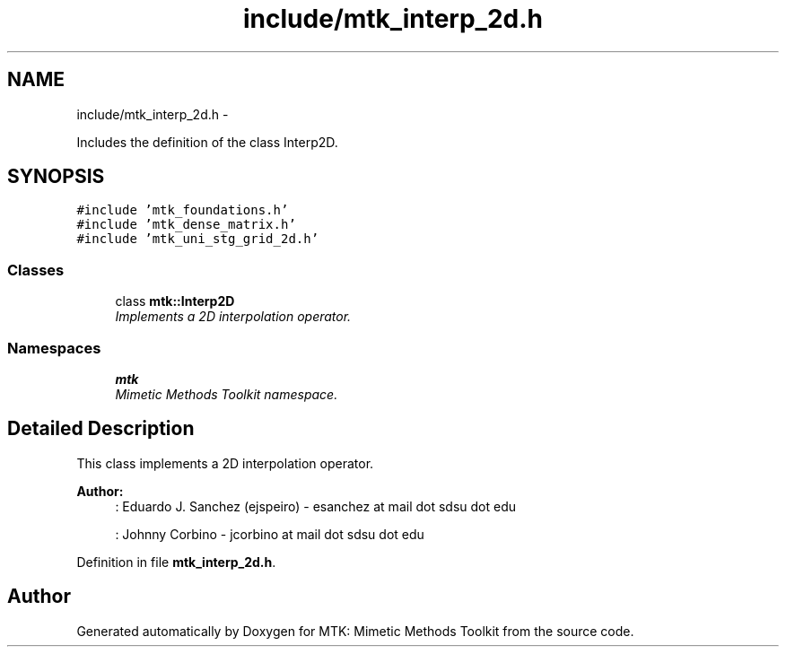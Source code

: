 .TH "include/mtk_interp_2d.h" 3 "Mon Jul 4 2016" "MTK: Mimetic Methods Toolkit" \" -*- nroff -*-
.ad l
.nh
.SH NAME
include/mtk_interp_2d.h \- 
.PP
Includes the definition of the class Interp2D\&.  

.SH SYNOPSIS
.br
.PP
\fC#include 'mtk_foundations\&.h'\fP
.br
\fC#include 'mtk_dense_matrix\&.h'\fP
.br
\fC#include 'mtk_uni_stg_grid_2d\&.h'\fP
.br

.SS "Classes"

.in +1c
.ti -1c
.RI "class \fBmtk::Interp2D\fP"
.br
.RI "\fIImplements a 2D interpolation operator\&. \fP"
.in -1c
.SS "Namespaces"

.in +1c
.ti -1c
.RI " \fBmtk\fP"
.br
.RI "\fIMimetic Methods Toolkit namespace\&. \fP"
.in -1c
.SH "Detailed Description"
.PP 
This class implements a 2D interpolation operator\&.
.PP
\fBAuthor:\fP
.RS 4
: Eduardo J\&. Sanchez (ejspeiro) - esanchez at mail dot sdsu dot edu
.PP
: Johnny Corbino - jcorbino at mail dot sdsu dot edu 
.RE
.PP

.PP
Definition in file \fBmtk_interp_2d\&.h\fP\&.
.SH "Author"
.PP 
Generated automatically by Doxygen for MTK: Mimetic Methods Toolkit from the source code\&.
